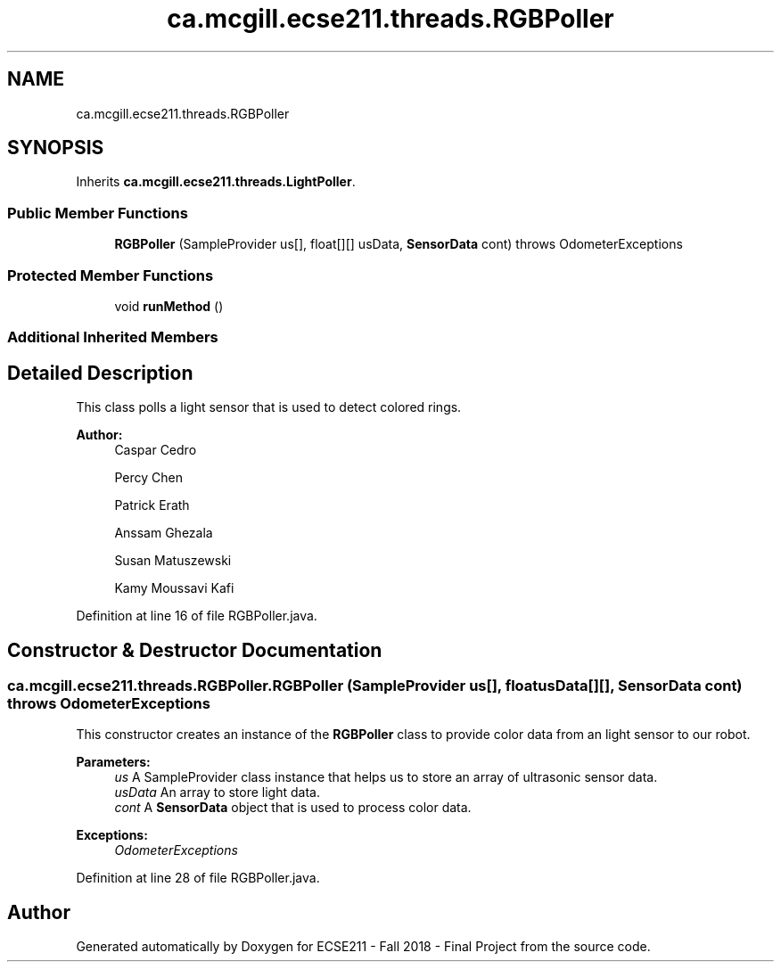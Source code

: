 .TH "ca.mcgill.ecse211.threads.RGBPoller" 3 "Thu Nov 1 2018" "Version 1.0" "ECSE211 - Fall 2018 - Final Project" \" -*- nroff -*-
.ad l
.nh
.SH NAME
ca.mcgill.ecse211.threads.RGBPoller
.SH SYNOPSIS
.br
.PP
.PP
Inherits \fBca\&.mcgill\&.ecse211\&.threads\&.LightPoller\fP\&.
.SS "Public Member Functions"

.in +1c
.ti -1c
.RI "\fBRGBPoller\fP (SampleProvider us[], float[][] usData, \fBSensorData\fP cont)  throws OdometerExceptions "
.br
.in -1c
.SS "Protected Member Functions"

.in +1c
.ti -1c
.RI "void \fBrunMethod\fP ()"
.br
.in -1c
.SS "Additional Inherited Members"
.SH "Detailed Description"
.PP 
This class polls a light sensor that is used to detect colored rings\&.
.PP
\fBAuthor:\fP
.RS 4
Caspar Cedro 
.PP
Percy Chen 
.PP
Patrick Erath 
.PP
Anssam Ghezala 
.PP
Susan Matuszewski 
.PP
Kamy Moussavi Kafi 
.RE
.PP

.PP
Definition at line 16 of file RGBPoller\&.java\&.
.SH "Constructor & Destructor Documentation"
.PP 
.SS "ca\&.mcgill\&.ecse211\&.threads\&.RGBPoller\&.RGBPoller (SampleProvider us[], float usData[][], \fBSensorData\fP cont) throws \fBOdometerExceptions\fP"
This constructor creates an instance of the \fBRGBPoller\fP class to provide color data from an light sensor to our robot\&.
.PP
\fBParameters:\fP
.RS 4
\fIus\fP A SampleProvider class instance that helps us to store an array of ultrasonic sensor data\&. 
.br
\fIusData\fP An array to store light data\&. 
.br
\fIcont\fP A \fBSensorData\fP object that is used to process color data\&. 
.RE
.PP
\fBExceptions:\fP
.RS 4
\fIOdometerExceptions\fP 
.RE
.PP

.PP
Definition at line 28 of file RGBPoller\&.java\&.

.SH "Author"
.PP 
Generated automatically by Doxygen for ECSE211 - Fall 2018 - Final Project from the source code\&.
